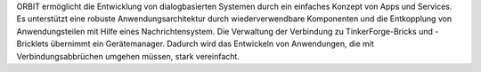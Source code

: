 ORBIT ermöglicht die Entwicklung von dialogbasierten Systemen
durch ein einfaches Konzept von Apps und Services.
Es unterstützt eine robuste Anwendungsarchitektur durch wiederverwendbare
Komponenten und die Entkopplung von Anwendungsteilen mit Hilfe eines
Nachrichtensystem. 
Die Verwaltung der Verbindung zu TinkerForge-Bricks und -Bricklets 
übernimmt ein Gerätemanager. Dadurch wird das Entwickeln von Anwendungen, 
die mit Verbindungsabbrüchen umgehen müssen, stark vereinfacht.